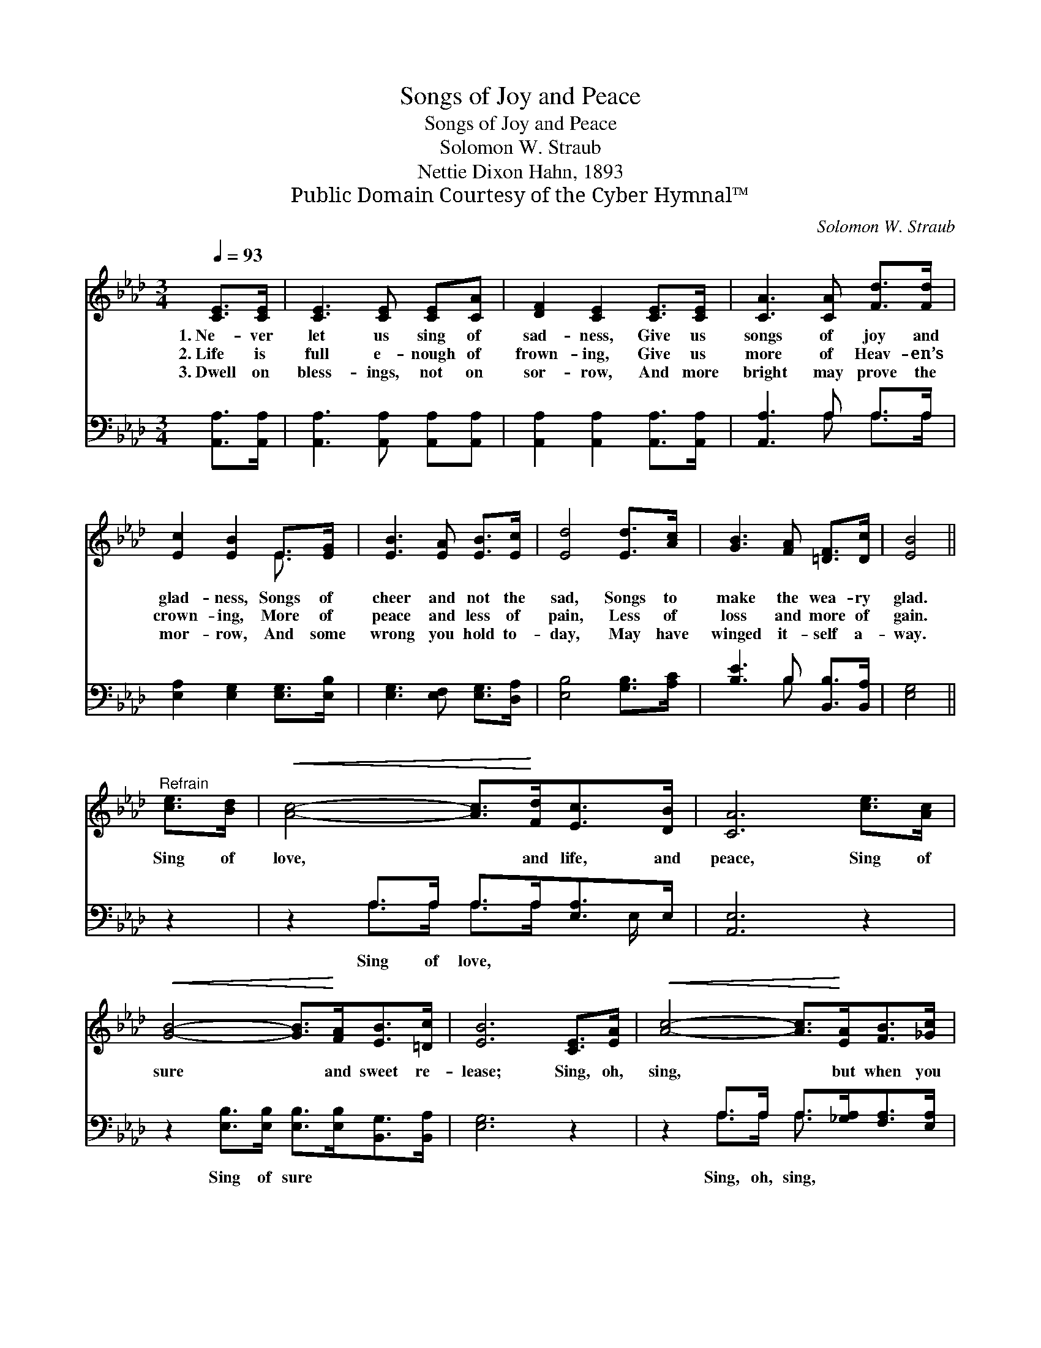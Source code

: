 X:1
T:Songs of Joy and Peace
T:Songs of Joy and Peace
T:Solomon W. Straub
T:Nettie Dixon Hahn, 1893
T:Public Domain Courtesy of the Cyber Hymnal™
C:Solomon W. Straub
Z:Public Domain
Z:Courtesy of the Cyber Hymnal™
%%score ( 1 2 ) ( 3 4 )
L:1/8
Q:1/4=93
M:3/4
K:Ab
V:1 treble 
V:2 treble 
V:3 bass 
V:4 bass 
V:1
 [CE]>[CE] | [CE]3 [CE] [CE][CA] | [DF]2 [CE]2 [CE]>[CE] | [CA]3 [CA] [Fd]>[Fd] | %4
w: 1.~Ne- ver|let us sing of|sad- ness, Give us|songs of joy and|
w: 2.~Life is|full e- nough of|frown- ing, Give us|more of Heav- en’s|
w: 3.~Dwell on|bless- ings, not on|sor- row, And more|bright may prove the|
 [Ec]2 [EB]2 E>[EG] | [EB]3 [EA] [EB]>[Ec] | [Ed]4 [Ed]>[Ac] | [GB]3 [FA] [=DF]>[Dc] | [EB]4 || %9
w: glad- ness, Songs of|cheer and not the|sad, Songs to|make the wea- ry|glad.|
w: crown- ing, More of|peace and less of|pain, Less of|loss and more of|gain.|
w: mor- row, And some|wrong you hold to-|day, May have|winged it- self a-|way.|
"^Refrain" [ce]>[Bd] |!<(! [Ac]4- [Ac]>!<)![Fd][Ec]>[DB] | [CA]6 [ce]>[Ac] | %12
w: |||
w: Sing of|love, * and life, and|peace, Sing of|
w: |||
!<(! [GB]4- [GB]>!<)![FA][EB]>[=Dc] | [EB]6 [CE]>[EA] |!<(! [Ac]4- [Ac]>!<)![EA][FB]>[_Gc] | %15
w: |||
w: sure * and sweet re-|lease; Sing, oh,|sing, * but when you|
w: |||
!<(! [Fd]6!<)! [Ac]>[GB] |!<(! [ce]4- [ce]>!<)![Ac][Ed]>[DB] | [CA]6 |] %18
w: |||
w: sing, Give us|songs * of joy and|peace.|
w: |||
V:2
 x2 | x6 | x6 | x6 | x4 E3/2 x/ | x6 | x6 | x6 | x4 || x2 | x8 | x8 | x8 | x8 | x8 | x8 | x8 | %17
 x6 |] %18
V:3
 [A,,A,]>[A,,A,] | [A,,A,]3 [A,,A,] [A,,A,][A,,A,] | [A,,A,]2 [A,,A,]2 [A,,A,]>[A,,A,] | %3
w: ~ ~|~ ~ ~ ~|~ ~ ~ ~|
 [A,,A,]3 A, A,>A, | [E,A,]2 [E,G,]2 [E,G,]>[E,B,] | [E,G,]3 [E,F,] [E,G,]>[D,A,] | %6
w: ~ ~ ~ ~|~ ~ ~ ~|~ ~ ~ ~|
 [E,B,]4 [G,B,]>[A,C] | [B,E]3 B, [B,,B,]>[B,,A,] | [E,G,]4 || z2 | z2 A,>A, A,>A,[E,A,]>E, | %11
w: ~ ~ ~|~ ~ ~ ~|~||Sing of love, ~ ~ ~|
 [A,,E,]6 z2 | z2 [E,B,]>[E,B,] [E,B,]>[E,B,][B,,G,]>[B,,A,] | [E,G,]6 z2 | %14
w: ~|Sing of sure ~ ~ ~|~|
 z2 A,>A, A,>[_G,A,][F,A,]>[E,A,] | [D,A,]6 z2 | z2 [E,A,]>[E,A,] [E,A,]>[E,A,][E,B,]>[E,G,] | %17
w: Sing, oh, sing, ~ ~ ~|~|Give us songs * * *|
 [A,,A,]6 |] %18
w: |
V:4
 x2 | x6 | x6 | x3 A, A,>A, | x6 | x6 | x6 | x3 B, x2 | x4 || x2 | x2 A,>A, A,>A, x E,/ x/ | x8 | %12
 x8 | x8 | x2 A,>A, A,3/2 x5/2 | x8 | x8 | x6 |] %18

